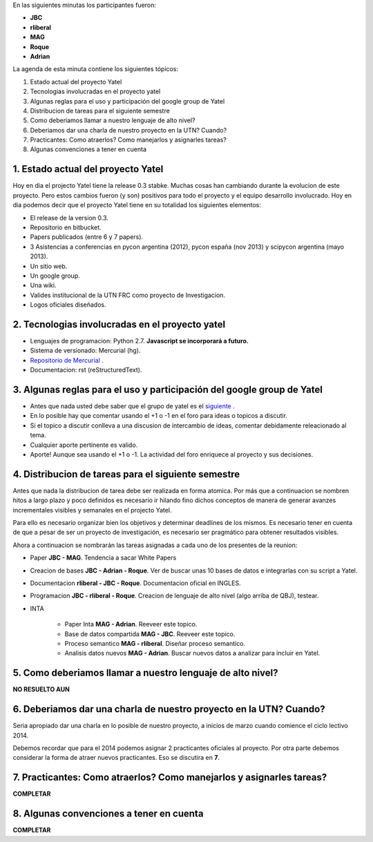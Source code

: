 .. tags: minutes
.. title: Minuta - 2014-01-14

En las siguientes minutas los participantes fueron:

* **JBC**
* **rliberal**
* **MAG**
* **Roque**
* **Adrian**

La agenda de esta minuta contiene los siguientes tópicos:

1. Estado actual del proyecto Yatel
2. Tecnologias involucradas en el proyecto yatel
#. Algunas reglas para el uso y participación del google group de Yatel
#. Distribucion de tareas para el siguiente semestre
#. Como deberiamos llamar a nuestro lenguaje de alto nivel?
#. Deberiamos dar una charla de nuestro proyecto en la UTN? Cuando?
#. Practicantes: Como atraerlos? Como manejarlos y asignarles tareas?
#. Algunas convenciones a tener en cuenta

1. Estado actual del proyecto Yatel
+++++++++++++++++++++++++++++++++++

Hoy en dia el projecto Yatel tiene la release 0.3 stabke.
Muchas cosas han cambiando durante la evolucion de este proyecto.
Pero estos cambios fueron (y son) positivos para todo el proyecto y el equipo desarrollo involucrado.
Hoy en dia podemos decir que el proyecto Yatel tiene en su totalidad
los siguientes elementos:

* El release de la version 0.3.
* Repositorio en bitbucket.
* Papers publicados (entre 6 y 7 papers).
* 3 Asistencias a conferencias en pycon argentina (2012), pycon españa (nov 2013) y scipycon argentina (mayo 2013).
* Un sitio web.
* Un google group.
* Una wiki.
* Valides institucional de la UTN FRC como proyecto de Investigacion.
* Logos oficiales diseñados.

2. Tecnologias involucradas en el proyecto yatel
++++++++++++++++++++++++++++++++++++++++++++++++

* Lenguajes de programacion: Python 2.7. **Javascript se incorporará a futuro.**
* Sistema de versionado: Mercurial (hg).
* `Repositorio de Mercurial <https://bitbucket.org/yatel/yatel>`_ .
* Documentacion: rst (reStructuredText).

3. Algunas reglas para el uso y participación del google group de Yatel
+++++++++++++++++++++++++++++++++++++++++++++++++++++++++++++++++++++++

* Antes que nada usted debe saber que el grupo de yatel es el `siguiente <https://groups.google.com/forum/#!forum/utn_kdd>`_ .
* En lo posible hay que comentar usando el +1 o -1 en el foro para ideas o topicos a discutir.
* Si el topico a discutir conlleva a una discusion de intercambio de ideas, comentar debidamente releacionado al tema.
* Cualquier aporte pertinente es valido.
* Aporte! Aunque sea usando el +1 o -1. La actividad del foro enriquece al proyecto y sus decisiones.

4. Distribucion de tareas para el siguiente semestre
++++++++++++++++++++++++++++++++++++++++++++++++++++

Antes que nada la distribucion de tarea debe ser realizada en forma atomica.
Por más que a continuacion se nombren hitos a largo plazo y poco definidos es
necesario ir hilando fino dichos conceptos de manera de generar avanzes incrementales
visibles y semanales en el projecto Yatel.

Para ello es necesario organizar bien los objetivos y determinar deadlines de los mismos.
Es necesario tener en cuenta de que a pesar de ser un proyecto de investigación,
es necesario ser pragmático para obtener resultados visibles.

Ahora a continuacion se nombrarán las tareas asignadas a cada uno
de los presentes de la reunion:

* Paper **JBC - MAG**. Tendencia a sacar White Papers
* Creacion de bases **JBC - Adrian - Roque**. Ver de buscar unas 10 bases de datos e integrarlas con su script a Yatel.
* Documentacion **rliberal - JBC - Roque**. Documentacion oficial en INGLES.
* Programacion  **JBC - rliberal - Roque**. Creacion de lenguaje de alto nivel (algo arriba de QBJ), testear.
* INTA
    
    * Paper Inta **MAG - Adrian**. Reeveer este topico.
    * Base de datos compartida **MAG - JBC**. Reeveer este topico.
    * Proceso semantico **MAG - rliberal**. Diseñar proceso semantico.
    * Analisis datos nuevos **MAG - Adrian**. Buscar nuevos datos a analizar para incluir en Yatel.

5. Como deberiamos llamar a nuestro lenguaje de alto nivel?
+++++++++++++++++++++++++++++++++++++++++++++++++++++++++++

**NO RESUELTO AUN**


6. Deberiamos dar una charla de nuestro proyecto en la UTN? Cuando?
+++++++++++++++++++++++++++++++++++++++++++++++++++++++++++++++++++

Seria apropiado dar una charla en lo posible de nuestro proyecto,
a inicios de marzo cuando comience el ciclo lectivo 2014.

Debemos recordar que para el 2014 podemos asignar 2 practicantes oficiales al proyecto.
Por otra parte debemos considerar la forma de atraer nuevos practicantes.
Eso se discutira en **7**.

7. Practicantes: Como atraerlos? Como manejarlos y asignarles tareas?
+++++++++++++++++++++++++++++++++++++++++++++++++++++++++++++++++++++

**COMPLETAR**


8. Algunas convenciones a tener en cuenta
+++++++++++++++++++++++++++++++++++++++++

**COMPLETAR**